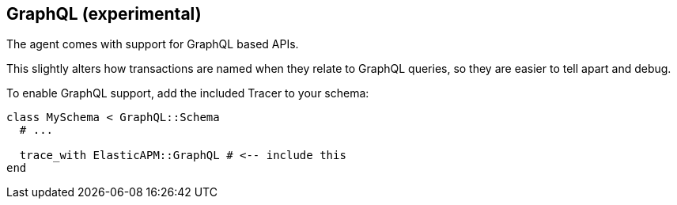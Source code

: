 ifdef::env-github[]
NOTE: For the best reading experience,
please view this documentation at https://www.elastic.co/guide/en/apm/agent/ruby[elastic.co]
endif::[]

[[graphql]]
== GraphQL (experimental)

The agent comes with support for GraphQL based APIs.

This slightly alters how transactions are named when they relate to GraphQL
queries, so they are easier to tell apart and debug.

To enable GraphQL support, add the included Tracer to your schema:

[source,ruby]
----
class MySchema < GraphQL::Schema
  # ...

  trace_with ElasticAPM::GraphQL # <-- include this
end
----
